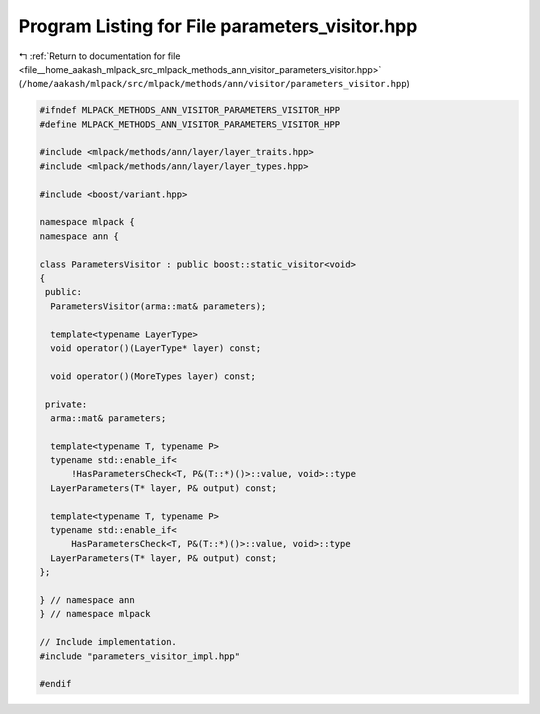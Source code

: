 
.. _program_listing_file__home_aakash_mlpack_src_mlpack_methods_ann_visitor_parameters_visitor.hpp:

Program Listing for File parameters_visitor.hpp
===============================================

|exhale_lsh| :ref:`Return to documentation for file <file__home_aakash_mlpack_src_mlpack_methods_ann_visitor_parameters_visitor.hpp>` (``/home/aakash/mlpack/src/mlpack/methods/ann/visitor/parameters_visitor.hpp``)

.. |exhale_lsh| unicode:: U+021B0 .. UPWARDS ARROW WITH TIP LEFTWARDS

.. code-block:: cpp

   
   #ifndef MLPACK_METHODS_ANN_VISITOR_PARAMETERS_VISITOR_HPP
   #define MLPACK_METHODS_ANN_VISITOR_PARAMETERS_VISITOR_HPP
   
   #include <mlpack/methods/ann/layer/layer_traits.hpp>
   #include <mlpack/methods/ann/layer/layer_types.hpp>
   
   #include <boost/variant.hpp>
   
   namespace mlpack {
   namespace ann {
   
   class ParametersVisitor : public boost::static_visitor<void>
   {
    public:
     ParametersVisitor(arma::mat& parameters);
   
     template<typename LayerType>
     void operator()(LayerType* layer) const;
   
     void operator()(MoreTypes layer) const;
   
    private:
     arma::mat& parameters;
   
     template<typename T, typename P>
     typename std::enable_if<
         !HasParametersCheck<T, P&(T::*)()>::value, void>::type
     LayerParameters(T* layer, P& output) const;
   
     template<typename T, typename P>
     typename std::enable_if<
         HasParametersCheck<T, P&(T::*)()>::value, void>::type
     LayerParameters(T* layer, P& output) const;
   };
   
   } // namespace ann
   } // namespace mlpack
   
   // Include implementation.
   #include "parameters_visitor_impl.hpp"
   
   #endif
